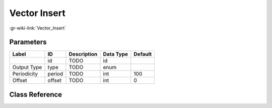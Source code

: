 -------------
Vector Insert
-------------

:gr-wiki-link:`Vector_Insert`

Parameters
**********

+-------------------------+-------------------------+-------------------------+-------------------------+-------------------------+
|Label                    |ID                       |Description              |Data Type                |Default                  |
+=========================+=========================+=========================+=========================+=========================+
|                         |id                       |TODO                     |id                       |                         |
+-------------------------+-------------------------+-------------------------+-------------------------+-------------------------+
|Output Type              |type                     |TODO                     |enum                     |                         |
+-------------------------+-------------------------+-------------------------+-------------------------+-------------------------+
|Periodicity              |period                   |TODO                     |int                      |100                      |
+-------------------------+-------------------------+-------------------------+-------------------------+-------------------------+
|Offset                   |offset                   |TODO                     |int                      |0                        |
+-------------------------+-------------------------+-------------------------+-------------------------+-------------------------+

Class Reference
*******************

.. tabs::

   .. group-tab:: Python
      TODO

   .. group-tab:: C++

      .. doxygengroup:: block_blocks_vector_insert
         :content-only:
         :undoc-members:
         :private-members:
         :members:

